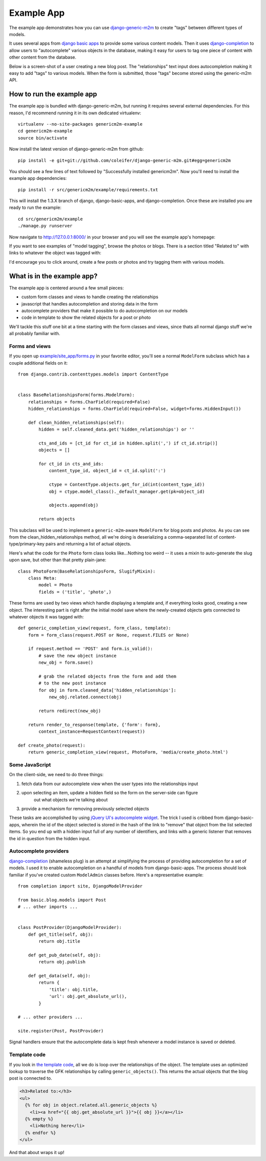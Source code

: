 Example App
===========

The example app demonstrates how you can use `django-generic-m2m <https://github.com/coleifer/django-generic-m2m>`_ to create "tags"
between different types of models.

It uses several apps from `django basic apps <https://github.com/nathanborror/django-basic-apps>`_
to provide some various content models.  Then it uses `django-completion <https://github.com/coleifer/django-completion>`_
to allow users to "autocomplete" various objects in the database, making it easy 
for users to tag one piece of content with other content from the database.

Below is a screen-shot of a user creating a new blog post.  The "relationships"
text input does autocompletion making it easy to add "tags" to various models. 
When the form is submitted, those "tags" become stored using the generic-m2m API.

.. image:: genericm2m-tagging.png

How to run the example app
--------------------------

The example app is bundled with django-generic-m2m, but running it requires
several external dependencies.  For this reason, I'd recommend running it in
its own dedicated virtualenv::

    virtualenv --no-site-packages genericm2m-example
    cd genericm2m-example
    source bin/activate

Now install the latest version of django-generic-m2m from github::

    pip install -e git+git://github.com/coleifer/django-generic-m2m.git#egg=genericm2m

You should see a few lines of text followed by "Successfully installed genericm2m".
Now you'll need to install the example app dependencies::

    pip install -r src/genericm2m/example/requirements.txt

This will install the 1.3.X branch of django, django-basic-apps, and django-completion.
Once these are installed you are ready to run the example::

    cd src/genericm2m/example
    ./manage.py runserver

Now navigate to http://127.0.0.1:8000/ in your browser and you will see the
example app's homepage:

.. image:: example-homepage.png

If you want to see examples of "model tagging", browse the photos or blogs.  There
is a section titled "Related to" with links to whatever the object was tagged
with:

.. image:: generic-m2m-rel-objs.png

I'd encourage you to click around, create a few posts or photos and try tagging
them with various models.


What is in the example app?
---------------------------

The example app is centered around a few small pieces:

* custom form classes and views to handle creating the relationships
* javascript that handles autocompletion and storing data in the form
* autocomplete providers that make it possible to do autocompletion on our models
* code in template to show the related objects for a post or photo

We'll tackle this stuff one bit at a time starting with the form classes and
views, since thats all normal django stuff we're all probably familiar with.

Forms and views
^^^^^^^^^^^^^^^

If you open up `example/site_app/forms.py <https://github.com/coleifer/django-generic-m2m/blob/master/example/site_app/forms.py>`_
in your favorite editor, you'll see a normal ``ModelForm`` subclass which has a
couple additional fields on it::

    from django.contrib.contenttypes.models import ContentType


    class BaseRelationshipsForm(forms.ModelForm):
        relationships = forms.CharField(required=False)
        hidden_relationships = forms.CharField(required=False, widget=forms.HiddenInput())
        
        def clean_hidden_relationships(self):
            hidden = self.cleaned_data.get('hidden_relationships') or ''
            
            cts_and_ids = [ct_id for ct_id in hidden.split(',') if ct_id.strip()]
            objects = []
            
            for ct_id in cts_and_ids:
                content_type_id, object_id = ct_id.split(':')
                
                ctype = ContentType.objects.get_for_id(int(content_type_id))
                obj = ctype.model_class()._default_manager.get(pk=object_id)
                
                objects.append(obj)
            
            return objects

This subclass will be used to implement a ``generic-m2m``-aware ``ModelForm`` for
blog posts and photos.  As you can see from the clean_hidden_relationships method,
all we're doing is deserializing a comma-separated list of content-type/primary-key
pairs and returning a list of actual objects.

Here's what the code for the ``Photo`` form class looks like...Nothing too weird -- it uses a mixin to auto-generate the slug upon save, but
other than that pretty plain-jane::

    class PhotoForm(BaseRelationshipsForm, SlugifyMixin):
        class Meta:
            model = Photo
            fields = ('title', 'photo',)


These forms are used by two views which handle displaying a template and, if
everything looks good, creating a new object.  The interesting part is right
after the initial model save where the newly-created objects gets connected
to whatever objects it was tagged with::

    def generic_completion_view(request, form_class, template):
        form = form_class(request.POST or None, request.FILES or None)
        
        if request.method == 'POST' and form.is_valid():
            # save the new object instance
            new_obj = form.save()
            
            # grab the related objects from the form and add them
            # to the new post instance
            for obj in form.cleaned_data['hidden_relationships']:
                new_obj.related.connect(obj)
            
            return redirect(new_obj)
        
        return render_to_response(template, {'form': form},
            context_instance=RequestContext(request))

    def create_photo(request):
        return generic_completion_view(request, PhotoForm, 'media/create_photo.html')


Some JavaScript
^^^^^^^^^^^^^^^

On the client-side, we need to do three things:

1. fetch data from our autocomplete view when the user types into the relationships input
2. upon selecting an item, update a hidden field so the form on the server-side can figure
    out what objects we're talking about
3. provide a mechanism for removing previously selected objects

These tasks are accomplished by using `jQuery UI's autocomplete widget <http://jqueryui.com/demos/autocomplete/>`_.
The trick I used is cribbed from django-basic-apps, wherein the id of the object selected
is stored in the hash of the link to "remove" that object from the list selected
items.  So you end up with a hidden input full of any number of identifiers, and links
with a generic listener that removes the id in question from the hidden input.


Autocomplete providers
^^^^^^^^^^^^^^^^^^^^^^

`django-completion <https://github.com/coleifer/django-completion>`_ (shameless plug) is
an attempt at simplifying the process of providing autocompletion for a set of models.
I used it to enable autocompletion on a handful of models from django-basic-apps.
The process should look familiar if you've created custom ``ModelAdmin`` classes
before.  Here's a representative example::


    from completion import site, DjangoModelProvider

    from basic.blog.models import Post
    # ... other imports ...
    

    class PostProvider(DjangoModelProvider):
        def get_title(self, obj):
            return obj.title
        
        def get_pub_date(self, obj):
            return obj.publish
        
        def get_data(self, obj):
            return {
                'title': obj.title,
                'url': obj.get_absolute_url(),
            }
    
    # ... other providers ...

    site.register(Post, PostProvider)

Signal handlers ensure that the autocomplete data is kept fresh whenever a model
instance is saved or deleted.


Template code
^^^^^^^^^^^^^

If you look in `the template code <https://github.com/coleifer/django-generic-m2m/blob/master/example/templates/blog/post_detail.html#L15>`_,
all we do is loop over the relationships of the object.  The template uses
an optimized lookup to traverse the GFK relationships by calling ``generic_objects()``.
This returns the actual objects that the blog post is connected to.

.. code-block:: html

    <h3>Related to:</h3>
    <ul>
      {% for obj in object.related.all.generic_objects %}
        <li><a href="{{ obj.get_absolute_url }}">{{ obj }}</a></li>
      {% empty %}
        <li>Nothing here</li>
      {% endfor %}
    </ul>


And that about wraps it up!

